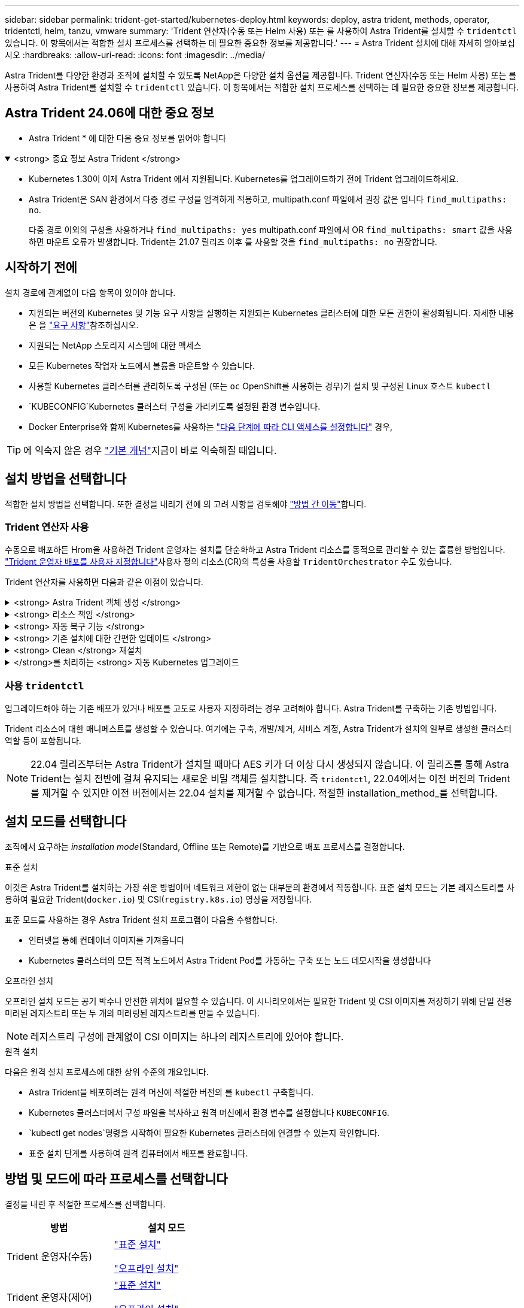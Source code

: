 ---
sidebar: sidebar 
permalink: trident-get-started/kubernetes-deploy.html 
keywords: deploy, astra trident, methods, operator, tridentctl, helm, tanzu, vmware 
summary: 'Trident 연산자(수동 또는 Helm 사용) 또는 를 사용하여 Astra Trident를 설치할 수 `tridentctl` 있습니다. 이 항목에서는 적합한 설치 프로세스를 선택하는 데 필요한 중요한 정보를 제공합니다.' 
---
= Astra Trident 설치에 대해 자세히 알아보십시오
:hardbreaks:
:allow-uri-read: 
:icons: font
:imagesdir: ../media/


[role="lead"]
Astra Trident를 다양한 환경과 조직에 설치할 수 있도록 NetApp은 다양한 설치 옵션을 제공합니다. Trident 연산자(수동 또는 Helm 사용) 또는 를 사용하여 Astra Trident를 설치할 수 `tridentctl` 있습니다. 이 항목에서는 적합한 설치 프로세스를 선택하는 데 필요한 중요한 정보를 제공합니다.



== Astra Trident 24.06에 대한 중요 정보

* Astra Trident * 에 대한 다음 중요 정보를 읽어야 합니다

.<strong> 중요 정보 Astra Trident </strong>
[%collapsible%open]
====
* Kubernetes 1.30이 이제 Astra Trident 에서 지원됩니다. Kubernetes를 업그레이드하기 전에 Trident 업그레이드하세요.
* Astra Trident은 SAN 환경에서 다중 경로 구성을 엄격하게 적용하고, multipath.conf 파일에서 권장 값은 입니다 `find_multipaths: no`.
+
다중 경로 이외의 구성을 사용하거나 `find_multipaths: yes` multipath.conf 파일에서 OR `find_multipaths: smart` 값을 사용하면 마운트 오류가 발생합니다. Trident는 21.07 릴리즈 이후 를 사용할 것을 `find_multipaths: no` 권장합니다.



====


== 시작하기 전에

설치 경로에 관계없이 다음 항목이 있어야 합니다.

* 지원되는 버전의 Kubernetes 및 기능 요구 사항을 실행하는 지원되는 Kubernetes 클러스터에 대한 모든 권한이 활성화됩니다. 자세한 내용은 을 link:requirements.html["요구 사항"]참조하십시오.
* 지원되는 NetApp 스토리지 시스템에 대한 액세스
* 모든 Kubernetes 작업자 노드에서 볼륨을 마운트할 수 있습니다.
* 사용할 Kubernetes 클러스터를 관리하도록 구성된 (또는 `oc` OpenShift를 사용하는 경우)가 설치 및 구성된 Linux 호스트 `kubectl`
*  `KUBECONFIG`Kubernetes 클러스터 구성을 가리키도록 설정된 환경 변수입니다.
* Docker Enterprise와 함께 Kubernetes를 사용하는 https://docs.docker.com/ee/ucp/user-access/cli/["다음 단계에 따라 CLI 액세스를 설정합니다"^] 경우,



TIP: 에 익숙지 않은 경우 link:../trident-concepts/intro.html["기본 개념"^]지금이 바로 익숙해질 때입니다.



== 설치 방법을 선택합니다

적합한 설치 방법을 선택합니다. 또한 결정을 내리기 전에 의 고려 사항을 검토해야 link:kubernetes-deploy.html#move-between-installation-methods["방법 간 이동"]합니다.



=== Trident 연산자 사용

수동으로 배포하든 Hrom을 사용하건 Trident 운영자는 설치를 단순화하고 Astra Trident 리소스를 동적으로 관리할 수 있는 훌륭한 방법입니다. link:../trident-get-started/kubernetes-customize-deploy.html["Trident 운영자 배포를 사용자 지정합니다"]사용자 정의 리소스(CR)의 특성을 사용할 `TridentOrchestrator` 수도 있습니다.

Trident 연산자를 사용하면 다음과 같은 이점이 있습니다.

.<strong> Astra Trident 객체 생성 </strong>
[%collapsible]
====
Trident 운영자가 Kubernetes 버전에 대해 다음 오브젝트를 자동으로 생성합니다.

* 운영자용 ServiceAccount입니다
* ServiceAccount에 대한 ClusterRole 및 ClusterRoleBinding
* 전용 PodSecurityPolicy(Kubernetes 1.25 이하)
* 작업자 자체


====
.<strong> 리소스 책임 </strong>
[%collapsible]
====
클러스터 범위 Trident 운전자가 클러스터 수준에서 Astra Trident 설치와 관련된 리소스를 관리합니다. 이렇게 하면 네임스페이스 범위 연산자를 사용하여 클러스터 범위 리소스를 유지 관리할 때 발생할 수 있는 오류가 줄어듭니다. 이는 자가 복구 및 패치에 필수적입니다.

====
.<strong> 자동 복구 기능 </strong>
[%collapsible]
====
운영자는 Astra Trident 설치를 모니터링하고 구축이 삭제되거나 실수로 수정된 경우와 같은 문제를 해결하기 위한 조치를 적극적으로 수행합니다.  `trident-operator-<generated-id>`CR을 Astra Trident 설치와 연결하는 Pod가 `TridentOrchestrator` 생성됩니다. 이렇게 하면 클러스터에 Astra Trident 인스턴스가 하나만 있고 설치가 제어되므로 설치가 매우 강력합니다. 설치 변경(예: 배포 또는 노드 반점 삭제)이 수행되면 운영자가 이를 식별하고 개별적으로 수정합니다.

====
.<strong> 기존 설치에 대한 간편한 업데이트 </strong>
[%collapsible]
====
기존 배포를 운영자로 쉽게 업데이트할 수 있습니다. 설치를 업데이트하려면 CR을 편집하기만 하면 `TridentOrchestrator` 됩니다.

예를 들어, Astra Trident를 활성화하여 디버그 로그를 생성해야 하는 시나리오를 생각해 보십시오. 이렇게 하려면 를 패치하여 `TridentOrchestrator` 로 설정합니다 `spec.debug` `true`.

[listing]
----
kubectl patch torc <trident-orchestrator-name> -n trident --type=merge -p '{"spec":{"debug":true}}'
----
가 업데이트된 후 `TridentOrchestrator` 운영자는 업데이트를 처리하고 기존 설치에 패치를 적용합니다. 이 경우 새 Pod가 생성되어 적절히 설치가 수정될 수 있습니다.

====
.<strong> Clean </strong> 재설치
[%collapsible]
====
클러스터 범위 Trident 운영자를 사용하면 클러스터 범위 리소스를 깨끗이 제거할 수 있습니다. 사용자는 Astra Trident를 완전히 제거하고 다시 설치할 수 있습니다.

====
.</strong>를 처리하는 <strong> 자동 Kubernetes 업그레이드
[%collapsible]
====
클러스터의 Kubernetes 버전이 지원되는 버전으로 업그레이드되면 운영자는 기존 Astra Trident 설치를 자동으로 업데이트하고 Kubernetes 버전 요구사항을 충족하도록 변경합니다.


NOTE: 클러스터가 지원되지 않는 버전으로 업그레이드되면 운영자는 Astra Trident를 설치할 수 없습니다. Astra Trident가 운영자와 함께 이미 설치된 경우 Astra Trident가 지원되지 않는 Kubernetes 버전에 설치되었음을 나타내는 경고가 표시됩니다.

====


=== 사용 `tridentctl`

업그레이드해야 하는 기존 배포가 있거나 배포를 고도로 사용자 지정하려는 경우 고려해야 합니다. Astra Trident를 구축하는 기존 방법입니다.

Trident 리소스에 대한 매니페스트를 생성할 수 있습니다. 여기에는 구축, 개발/제거, 서비스 계정, Astra Trident가 설치의 일부로 생성한 클러스터 역할 등이 포함됩니다.


NOTE: 22.04 릴리즈부터는 Astra Trident가 설치될 때마다 AES 키가 더 이상 다시 생성되지 않습니다. 이 릴리즈를 통해 Astra Trident는 설치 전반에 걸쳐 유지되는 새로운 비밀 객체를 설치합니다. 즉 `tridentctl`, 22.04에서는 이전 버전의 Trident를 제거할 수 있지만 이전 버전에서는 22.04 설치를 제거할 수 없습니다. 적절한 installation_method_를 선택합니다.



== 설치 모드를 선택합니다

조직에서 요구하는 _installation mode_(Standard, Offline 또는 Remote)를 기반으로 배포 프로세스를 결정합니다.

[role="tabbed-block"]
====
.표준 설치
--
이것은 Astra Trident를 설치하는 가장 쉬운 방법이며 네트워크 제한이 없는 대부분의 환경에서 작동합니다. 표준 설치 모드는 기본 레지스트리를 사용하여 필요한 Trident(`docker.io`) 및 CSI(`registry.k8s.io`) 영상을 저장합니다.

표준 모드를 사용하는 경우 Astra Trident 설치 프로그램이 다음을 수행합니다.

* 인터넷을 통해 컨테이너 이미지를 가져옵니다
* Kubernetes 클러스터의 모든 적격 노드에서 Astra Trident Pod를 가동하는 구축 또는 노드 데모시작을 생성합니다


--
.오프라인 설치
--
오프라인 설치 모드는 공기 박수나 안전한 위치에 필요할 수 있습니다. 이 시나리오에서는 필요한 Trident 및 CSI 이미지를 저장하기 위해 단일 전용 미러된 레지스트리 또는 두 개의 미러링된 레지스트리를 만들 수 있습니다.


NOTE: 레지스트리 구성에 관계없이 CSI 이미지는 하나의 레지스트리에 있어야 합니다.

--
.원격 설치
--
다음은 원격 설치 프로세스에 대한 상위 수준의 개요입니다.

* Astra Trident을 배포하려는 원격 머신에 적절한 버전의 를 `kubectl` 구축합니다.
* Kubernetes 클러스터에서 구성 파일을 복사하고 원격 머신에서 환경 변수를 설정합니다 `KUBECONFIG`.
*  `kubectl get nodes`명령을 시작하여 필요한 Kubernetes 클러스터에 연결할 수 있는지 확인합니다.
* 표준 설치 단계를 사용하여 원격 컴퓨터에서 배포를 완료합니다.


--
====


== 방법 및 모드에 따라 프로세스를 선택합니다

결정을 내린 후 적절한 프로세스를 선택합니다.

[cols="2"]
|===
| 방법 | 설치 모드 


| Trident 운영자(수동)  a| 
link:kubernetes-deploy-operator.html["표준 설치"]

link:kubernetes-deploy-operator-mirror.html["오프라인 설치"]



| Trident 운영자(제어)  a| 
link:kubernetes-deploy-helm.html["표준 설치"]

link:kubernetes-deploy-helm-mirror.html["오프라인 설치"]



| `tridentctl`  a| 
link:kubernetes-deploy-tridentctl.html["표준 또는 오프라인 설치"]

|===


== 설치 방법 간 이동

설치 방법을 변경할 수 있습니다. 이렇게 하기 전에 다음 사항을 고려하십시오.

* Astra Trident를 설치 및 제거할 때는 항상 동일한 방법을 사용하십시오. 와 함께 를 구축한 경우 `tridentctl` 적절한 버전의 바이너리를 사용하여 Astra Trident를 제거해야 `tridentctl` 합니다. 마찬가지로 운영자와 함께 를 배포하는 경우 CR을 편집하고 `spec.uninstall=true` Astra Trident를 제거하도록 설정해야 `TridentOrchestrator` 합니다.
* Astra Trident을 배포하는 데 대신 제거했다가 사용하려는 운영자 기반 구축이 있는 경우 `tridentctl`, 먼저 Astra Trident를 편집하고 제거하도록 를 `spec.uninstall=true` 설정해야 `TridentOrchestrator` 합니다. 그런 다음 `TridentOrchestrator` 및 운영자 배포를 삭제합니다. 그런 다음 을 사용하여 를 설치할 수 `tridentctl` 있습니다.
* 작업자 기반의 수동 배포를 사용하고 H제어 기반 Trident 연산자 배포를 사용하려는 경우 먼저 수동으로 연산자를 제거한 다음 Helm 설치를 수행해야 합니다. 이를 통해 Helm은 필요한 레이블 및 주석을 사용하여 Trident 연산자를 배포할 수 있습니다. 이렇게 하지 않으면 레이블 유효성 검사 오류 및 주석 유효성 검사 오류와 함께 H제어 기반 Trident 연산자 배포가 실패합니다. 기반 배포가 있는 경우 `tridentctl` 문제가 발생하지 않고 Helm 기반 배포를 사용할 수 있습니다.




== 기타 알려진 구성 옵션

VMware Tanzu 포트폴리오 제품에 Astra Trident를 설치할 경우:

* 클러스터는 권한이 있는 워크로드를 지원해야 합니다.
*  `--kubelet-dir`플래그를 kubelet 디렉토리의 위치로 설정해야 합니다. 기본적으로 이 값은 `/var/vcap/data/kubelet`입니다.
+
를 사용하여 kubelet 위치를 지정하는 `--kubelet-dir` 것은 Trident 연산자, Helm 및 배포에서 작동하는 것으로 알려져 `tridentctl` 있습니다.


